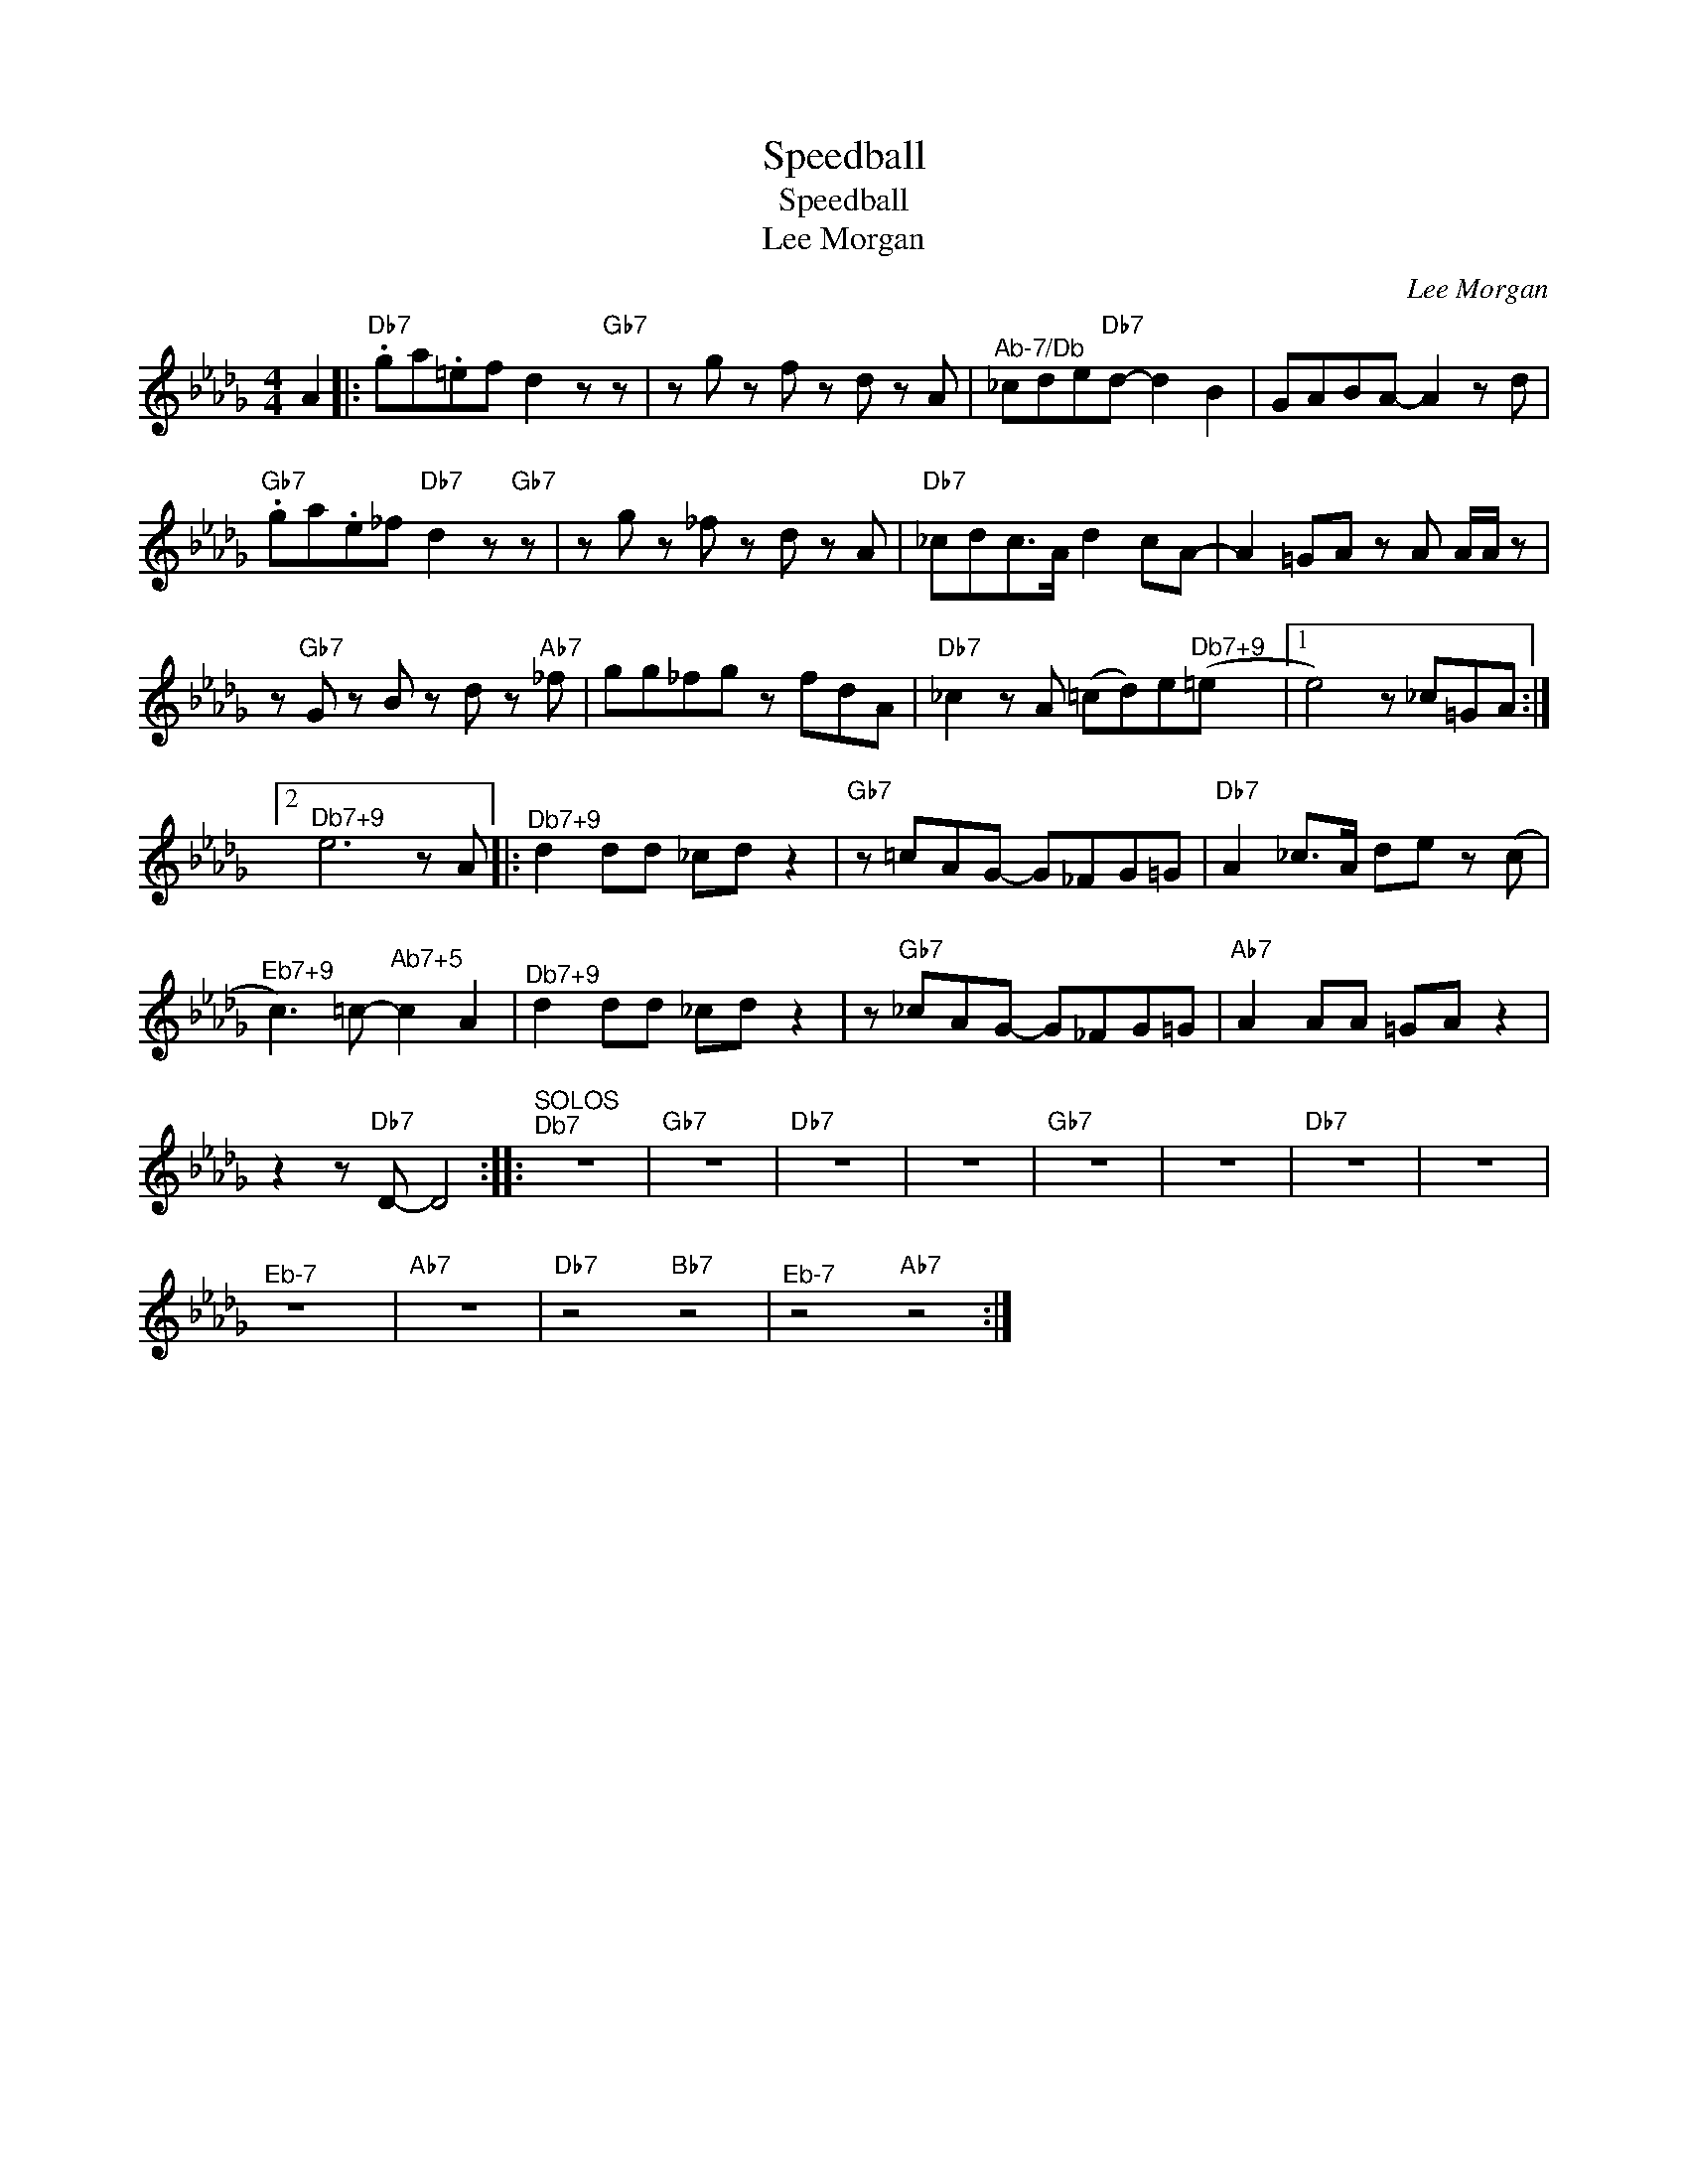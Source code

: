 X:1
T:Speedball
T:Speedball
T:Lee Morgan
C:Lee Morgan
Z:All Rights Reserved
L:1/8
M:4/4
K:Db
V:1 treble 
%%MIDI program 40
V:1
 A2 |:"Db7" .ga.=ef d2 z"Gb7" z | z g z f z d z A |"^Ab-7/Db" _cde"Db7"d- d2 B2 | GABA- A2 z d | %5
"Gb7" .ga.e_f"Db7" d2 z"Gb7" z | z g z _f z d z A |"Db7" _cdc>A d2 cA- | A2 =GA z A A/A/ z | %9
 z"Gb7" G z B z d z"Ab7" _f | gg_fg z fdA |"Db7" _c2 z A (=cd)e"^Db7+9"(=e |1 e4) z _c=GA :|2 %13
"^Db7+9" e6 z A |:"^Db7+9" d2 dd _cd z2 |"Gb7" z =cAG- G_FG=G |"Db7" A2 _c>A de z (c | %17
"^Eb7+9" c3) =c-"^Ab7+5" c2 A2 |"^Db7+9" d2 dd _cd z2 | z"Gb7" _cAG- G_FG=G |"Ab7" A2 AA =GA z2 | %21
 z2 z"Db7" D- D4 ::"^SOLOS\nDb7" z8 |"Gb7" z8 |"Db7" z8 | z8 |"Gb7" z8 | z8 |"Db7" z8 | z8 | %30
"^Eb-7" z8 |"Ab7" z8 |"Db7" z4"Bb7" z4 |"^Eb-7" z4"Ab7" z4 :| %34

